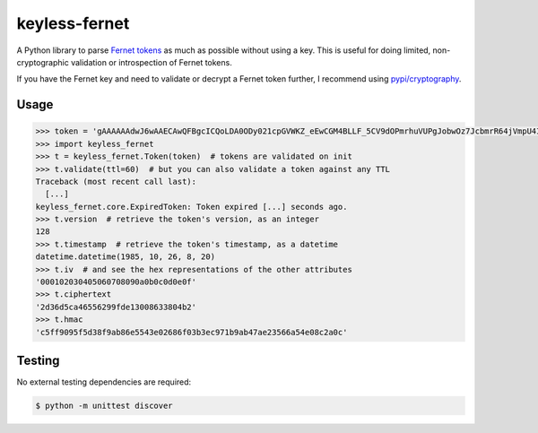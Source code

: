 ==============
keyless-fernet
==============

.. image:: https://img.shields.io/pypi/v/keyless-fernet.svg
   :target: https://pypi.python.org/pypi/keyless-fernet

A Python library to parse `Fernet tokens <https://github.com/fernet>`_ as much
as possible without using a key. This is useful for doing limited,
non-cryptographic validation or introspection of Fernet tokens.

If you have the Fernet key and need to validate or decrypt a Fernet token
further, I recommend using `pypi/cryptography
<https://cryptography.io/en/latest/fernet/>`_.

Usage
-----

.. code:: python

    >>> token = 'gAAAAAAdwJ6wAAECAwQFBgcICQoLDA0ODy021cpGVWKZ_eEwCGM4BLLF_5CV9dOPmrhuVUPgJobwOz7JcbmrR64jVmpU4IwqDA=='
    >>> import keyless_fernet
    >>> t = keyless_fernet.Token(token)  # tokens are validated on init
    >>> t.validate(ttl=60)  # but you can also validate a token against any TTL
    Traceback (most recent call last):
      [...]
    keyless_fernet.core.ExpiredToken: Token expired [...] seconds ago.
    >>> t.version  # retrieve the token's version, as an integer
    128
    >>> t.timestamp  # retrieve the token's timestamp, as a datetime
    datetime.datetime(1985, 10, 26, 8, 20)
    >>> t.iv  # and see the hex representations of the other attributes
    '000102030405060708090a0b0c0d0e0f'
    >>> t.ciphertext
    '2d36d5ca46556299fde13008633804b2'
    >>> t.hmac
    'c5ff9095f5d38f9ab86e5543e02686f03b3ec971b9ab47ae23566a54e08c2a0c'

Testing
-------

.. image:: https://travis-ci.org/dolph/keyless-fernet.svg?branch=master
    :target: https://travis-ci.org/dolph/keyless-fernet

No external testing dependencies are required:

.. code:: bash

    $ python -m unittest discover
